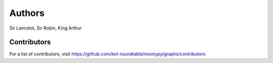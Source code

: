 Authors
=======

Sir Lancelot, Sir Robin, King Arthur

Contributors
------------

For a list of contributors, visit
https://github.com/kot-roundtable/montypy/graphs/contributors
